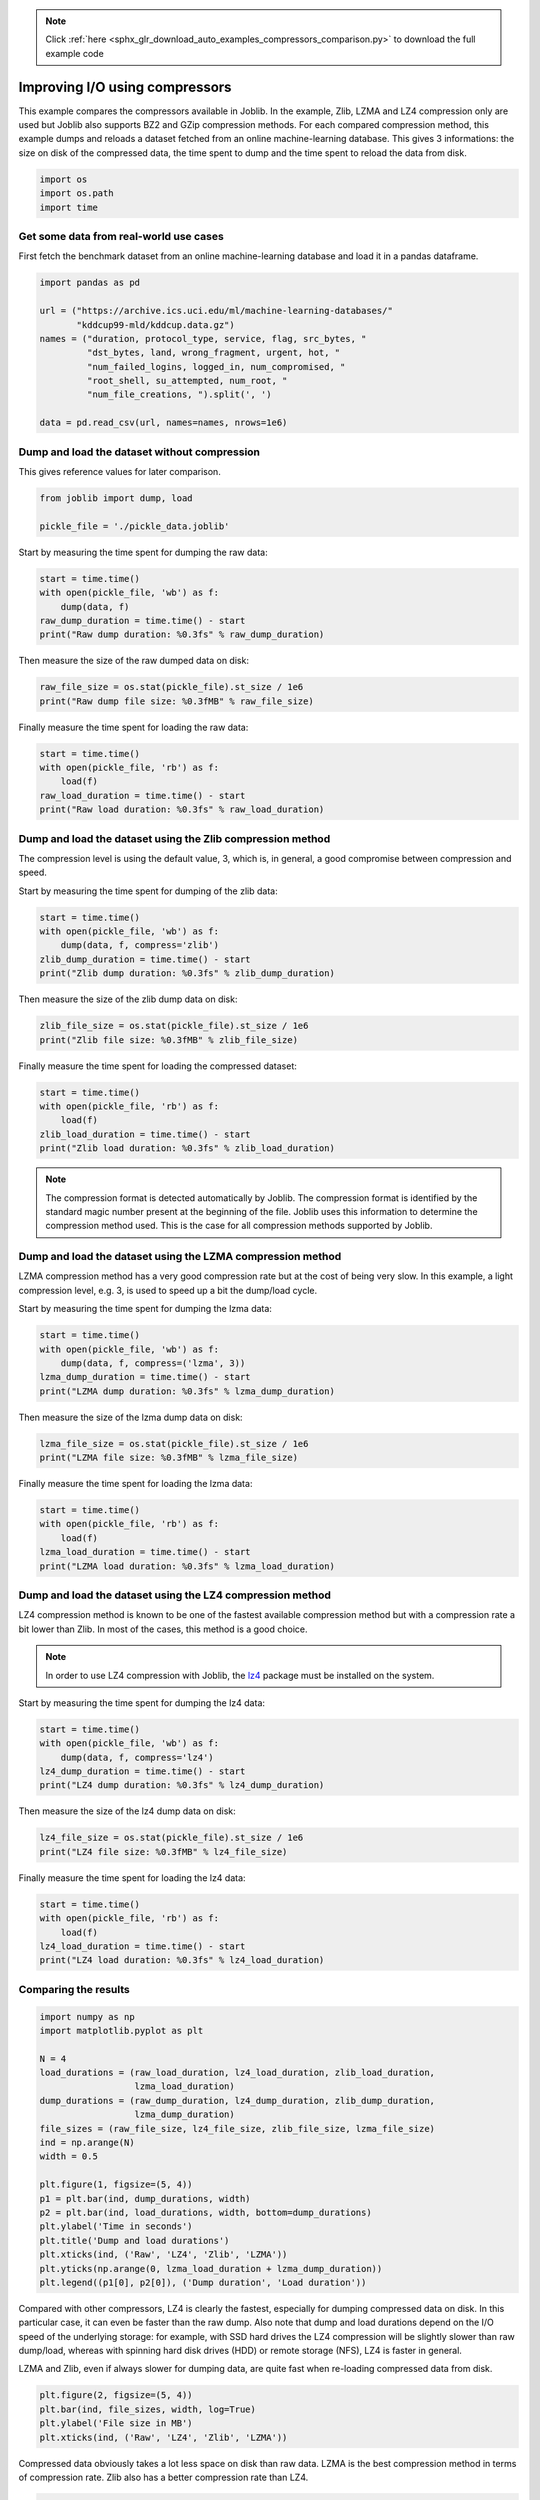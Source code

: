 .. note::
    :class: sphx-glr-download-link-note

    Click :ref:`here <sphx_glr_download_auto_examples_compressors_comparison.py>` to download the full example code
.. rst-class:: sphx-glr-example-title

.. _sphx_glr_auto_examples_compressors_comparison.py:


===============================
Improving I/O using compressors
===============================

This example compares the compressors available in Joblib. In the example,
Zlib, LZMA and LZ4 compression only are used but Joblib also supports BZ2 and
GZip compression methods.
For each compared compression method, this example dumps and reloads a
dataset fetched from an online machine-learning database. This gives 3
informations: the size on disk of the compressed data, the time spent to dump
and the time spent to reload the data from disk.



.. code-block:: python


    import os
    import os.path
    import time







Get some data from real-world use cases
---------------------------------------

First fetch the benchmark dataset from an online machine-learning database
and load it in a pandas dataframe.



.. code-block:: python


    import pandas as pd

    url = ("https://archive.ics.uci.edu/ml/machine-learning-databases/"
           "kddcup99-mld/kddcup.data.gz")
    names = ("duration, protocol_type, service, flag, src_bytes, "
             "dst_bytes, land, wrong_fragment, urgent, hot, "
             "num_failed_logins, logged_in, num_compromised, "
             "root_shell, su_attempted, num_root, "
             "num_file_creations, ").split(', ')

    data = pd.read_csv(url, names=names, nrows=1e6)







Dump and load the dataset without compression
---------------------------------------------

This gives reference values for later comparison.



.. code-block:: python


    from joblib import dump, load

    pickle_file = './pickle_data.joblib'







Start by measuring the time spent for dumping the raw data:



.. code-block:: python

    start = time.time()
    with open(pickle_file, 'wb') as f:
        dump(data, f)
    raw_dump_duration = time.time() - start
    print("Raw dump duration: %0.3fs" % raw_dump_duration)





.. rst-class:: sphx-glr-script-out

 Out:

 .. code-block:: none

    Raw dump duration: 0.267s


Then measure the size of the raw dumped data on disk:



.. code-block:: python

    raw_file_size = os.stat(pickle_file).st_size / 1e6
    print("Raw dump file size: %0.3fMB" % raw_file_size)





.. rst-class:: sphx-glr-script-out

 Out:

 .. code-block:: none

    Raw dump file size: 305.223MB


Finally measure the time spent for loading the raw data:



.. code-block:: python

    start = time.time()
    with open(pickle_file, 'rb') as f:
        load(f)
    raw_load_duration = time.time() - start
    print("Raw load duration: %0.3fs" % raw_load_duration)





.. rst-class:: sphx-glr-script-out

 Out:

 .. code-block:: none

    Raw load duration: 0.243s


Dump and load the dataset using the Zlib compression method
-----------------------------------------------------------

The compression level is using the default value, 3, which is, in general, a
good compromise between compression and speed.


Start by measuring the time spent for dumping of the zlib data:



.. code-block:: python


    start = time.time()
    with open(pickle_file, 'wb') as f:
        dump(data, f, compress='zlib')
    zlib_dump_duration = time.time() - start
    print("Zlib dump duration: %0.3fs" % zlib_dump_duration)





.. rst-class:: sphx-glr-script-out

 Out:

 .. code-block:: none

    Zlib dump duration: 2.712s


Then measure the size of the zlib dump data on disk:



.. code-block:: python


    zlib_file_size = os.stat(pickle_file).st_size / 1e6
    print("Zlib file size: %0.3fMB" % zlib_file_size)





.. rst-class:: sphx-glr-script-out

 Out:

 .. code-block:: none

    Zlib file size: 5.955MB


Finally measure the time spent for loading the compressed dataset:



.. code-block:: python


    start = time.time()
    with open(pickle_file, 'rb') as f:
        load(f)
    zlib_load_duration = time.time() - start
    print("Zlib load duration: %0.3fs" % zlib_load_duration)





.. rst-class:: sphx-glr-script-out

 Out:

 .. code-block:: none

    Zlib load duration: 1.353s


.. note:: The compression format is detected automatically by Joblib.
   The compression format is identified by the standard magic number present
   at the beginning of the file. Joblib uses this information to determine
   the compression method used.
   This is the case for all compression methods supported by Joblib.


Dump and load the dataset using the LZMA compression method
-----------------------------------------------------------

LZMA compression method has a very good compression rate but at the cost
of being very slow.
In this example, a light compression level, e.g. 3, is used to speed up a
bit the dump/load cycle.


Start by measuring the time spent for dumping the lzma data:



.. code-block:: python


    start = time.time()
    with open(pickle_file, 'wb') as f:
        dump(data, f, compress=('lzma', 3))
    lzma_dump_duration = time.time() - start
    print("LZMA dump duration: %0.3fs" % lzma_dump_duration)





.. rst-class:: sphx-glr-script-out

 Out:

 .. code-block:: none

    LZMA dump duration: 7.390s


Then measure the size of the lzma dump data on disk:



.. code-block:: python


    lzma_file_size = os.stat(pickle_file).st_size / 1e6
    print("LZMA file size: %0.3fMB" % lzma_file_size)





.. rst-class:: sphx-glr-script-out

 Out:

 .. code-block:: none

    LZMA file size: 2.873MB


Finally measure the time spent for loading the lzma data:



.. code-block:: python


    start = time.time()
    with open(pickle_file, 'rb') as f:
        load(f)
    lzma_load_duration = time.time() - start
    print("LZMA load duration: %0.3fs" % lzma_load_duration)





.. rst-class:: sphx-glr-script-out

 Out:

 .. code-block:: none

    LZMA load duration: 1.264s


Dump and load the dataset using the LZ4 compression method
----------------------------------------------------------

LZ4 compression method is known to be one of the fastest available
compression method but with a compression rate a bit lower than Zlib. In
most of the cases, this method is a good choice.


.. note:: In order to use LZ4 compression with Joblib, the
   `lz4 <http://https://pypi.python.org/pypi/lz4>`_ package must be installed
   on the system.


Start by measuring the time spent for dumping the lz4 data:



.. code-block:: python


    start = time.time()
    with open(pickle_file, 'wb') as f:
        dump(data, f, compress='lz4')
    lz4_dump_duration = time.time() - start
    print("LZ4 dump duration: %0.3fs" % lz4_dump_duration)





.. rst-class:: sphx-glr-script-out

 Out:

 .. code-block:: none

    LZ4 dump duration: 0.156s


Then measure the size of the lz4 dump data on disk:



.. code-block:: python


    lz4_file_size = os.stat(pickle_file).st_size / 1e6
    print("LZ4 file size: %0.3fMB" % lz4_file_size)





.. rst-class:: sphx-glr-script-out

 Out:

 .. code-block:: none

    LZ4 file size: 9.765MB


Finally measure the time spent for loading the lz4 data:



.. code-block:: python


    start = time.time()
    with open(pickle_file, 'rb') as f:
        load(f)
    lz4_load_duration = time.time() - start
    print("LZ4 load duration: %0.3fs" % lz4_load_duration)





.. rst-class:: sphx-glr-script-out

 Out:

 .. code-block:: none

    LZ4 load duration: 0.305s


Comparing the results
---------------------



.. code-block:: python


    import numpy as np
    import matplotlib.pyplot as plt

    N = 4
    load_durations = (raw_load_duration, lz4_load_duration, zlib_load_duration,
                      lzma_load_duration)
    dump_durations = (raw_dump_duration, lz4_dump_duration, zlib_dump_duration,
                      lzma_dump_duration)
    file_sizes = (raw_file_size, lz4_file_size, zlib_file_size, lzma_file_size)
    ind = np.arange(N)
    width = 0.5

    plt.figure(1, figsize=(5, 4))
    p1 = plt.bar(ind, dump_durations, width)
    p2 = plt.bar(ind, load_durations, width, bottom=dump_durations)
    plt.ylabel('Time in seconds')
    plt.title('Dump and load durations')
    plt.xticks(ind, ('Raw', 'LZ4', 'Zlib', 'LZMA'))
    plt.yticks(np.arange(0, lzma_load_duration + lzma_dump_duration))
    plt.legend((p1[0], p2[0]), ('Dump duration', 'Load duration'))




.. image:: /auto_examples/images/sphx_glr_compressors_comparison_001.png
    :class: sphx-glr-single-img




Compared with other compressors, LZ4 is clearly the fastest, especially for
dumping compressed data on disk. In this particular case, it can even be
faster than the raw dump.
Also note that dump and load durations depend on the I/O speed of the
underlying storage: for example, with SSD hard drives the LZ4 compression
will be slightly slower than raw dump/load, whereas with spinning hard disk
drives (HDD) or remote storage (NFS), LZ4 is faster in general.

LZMA and Zlib, even if always slower for dumping data, are quite fast when
re-loading compressed data from disk.



.. code-block:: python


    plt.figure(2, figsize=(5, 4))
    plt.bar(ind, file_sizes, width, log=True)
    plt.ylabel('File size in MB')
    plt.xticks(ind, ('Raw', 'LZ4', 'Zlib', 'LZMA'))




.. image:: /auto_examples/images/sphx_glr_compressors_comparison_003.png
    :class: sphx-glr-single-img




Compressed data obviously takes a lot less space on disk than raw data. LZMA
is the best compression method in terms of compression rate. Zlib also has a
better compression rate than LZ4.



.. code-block:: python


    plt.show()







Clear the pickle file
---------------------



.. code-block:: python


    import os
    os.remove(pickle_file)






**Total running time of the script:** ( 0 minutes  36.776 seconds)


.. _sphx_glr_download_auto_examples_compressors_comparison.py:


.. only :: html

 .. container:: sphx-glr-footer
    :class: sphx-glr-footer-example



  .. container:: sphx-glr-download

     :download:`Download Python source code: compressors_comparison.py <compressors_comparison.py>`



  .. container:: sphx-glr-download

     :download:`Download Jupyter notebook: compressors_comparison.ipynb <compressors_comparison.ipynb>`


.. only:: html

 .. rst-class:: sphx-glr-signature

    `Gallery generated by Sphinx-Gallery <https://sphinx-gallery.readthedocs.io>`_
